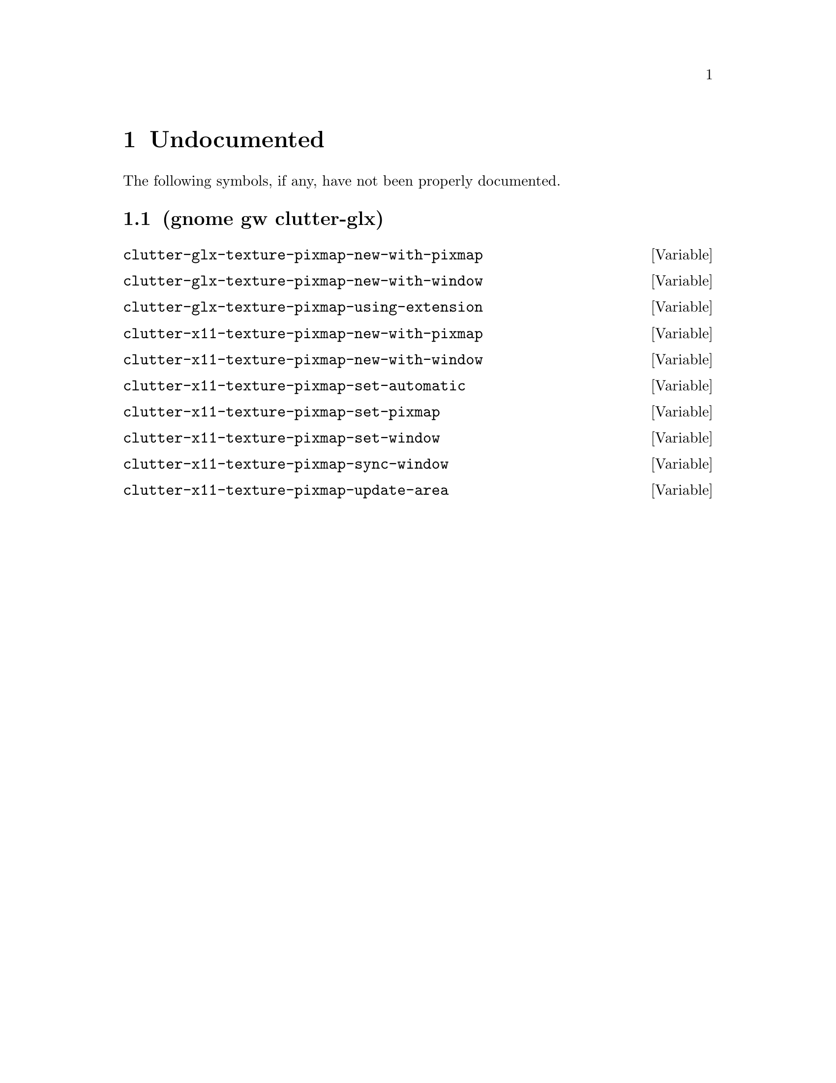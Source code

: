 
@c %start of fragment

@node Undocumented
@chapter Undocumented
The following symbols, if any, have not been properly documented.

@section (gnome gw clutter-glx)
@defvar clutter-glx-texture-pixmap-new-with-pixmap
@end defvar

@defvar clutter-glx-texture-pixmap-new-with-window
@end defvar

@defvar clutter-glx-texture-pixmap-using-extension
@end defvar

@defvar clutter-x11-texture-pixmap-new-with-pixmap
@end defvar

@defvar clutter-x11-texture-pixmap-new-with-window
@end defvar

@defvar clutter-x11-texture-pixmap-set-automatic
@end defvar

@defvar clutter-x11-texture-pixmap-set-pixmap
@end defvar

@defvar clutter-x11-texture-pixmap-set-window
@end defvar

@defvar clutter-x11-texture-pixmap-sync-window
@end defvar

@defvar clutter-x11-texture-pixmap-update-area
@end defvar


@c %end of fragment
